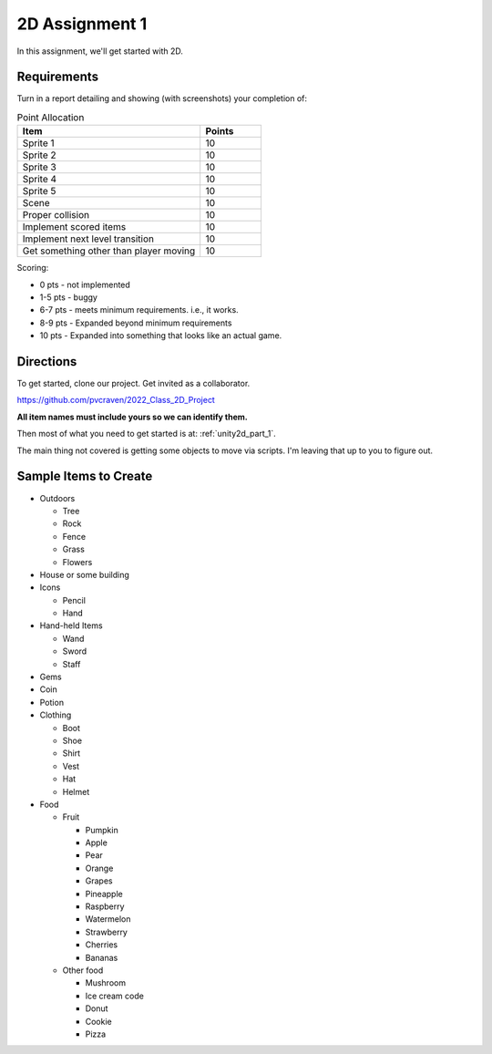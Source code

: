 .. _unity2d_assignment_1:

2D Assignment 1
===============

In this assignment, we'll get started with 2D.

Requirements
------------

Turn in a report detailing and showing (with screenshots) your completion of:


.. list-table:: Point Allocation
   :widths: 75 25
   :header-rows: 1

   * - Item
     - Points
   * - Sprite 1
     - 10
   * - Sprite 2
     - 10
   * - Sprite 3
     - 10
   * - Sprite 4
     - 10
   * - Sprite 5
     - 10
   * - Scene
     - 10
   * - Proper collision
     - 10
   * - Implement scored items
     - 10
   * - Implement next level transition
     - 10
   * - Get something other than player moving
     - 10

Scoring:

* 0 pts - not implemented
* 1-5 pts - buggy
* 6-7 pts - meets minimum requirements. i.e., it works.
* 8-9 pts - Expanded beyond minimum requirements
* 10 pts - Expanded into something that looks like an actual game.

Directions
----------

To get started, clone our project. Get invited as a collaborator.

https://github.com/pvcraven/2022_Class_2D_Project

**All item names must include yours so we can identify them.**

Then most of what you need to get started is at: :ref:`unity2d_part_1`.

The main thing not covered is getting some objects to move via
scripts. I'm leaving that up to you to figure out.

Sample Items to Create
----------------------

* Outdoors

  * Tree
  * Rock
  * Fence
  * Grass
  * Flowers

* House or some building
* Icons

  * Pencil
  * Hand

* Hand-held Items

  * Wand
  * Sword
  * Staff

* Gems
* Coin
* Potion

* Clothing

  * Boot
  * Shoe
  * Shirt
  * Vest
  * Hat
  * Helmet

* Food

  * Fruit

    * Pumpkin
    * Apple
    * Pear
    * Orange
    * Grapes
    * Pineapple
    * Raspberry
    * Watermelon
    * Strawberry
    * Cherries
    * Bananas

  * Other food

    * Mushroom
    * Ice cream code
    * Donut
    * Cookie
    * Pizza



